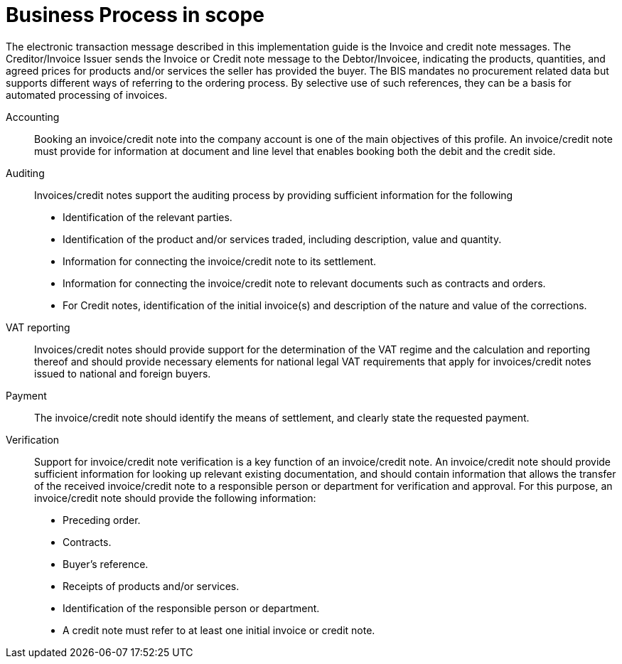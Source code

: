 [[scope]]
= Business Process in scope


The electronic transaction message described in this implementation guide is the Invoice and credit note messages. The
Creditor/Invoice Issuer sends the Invoice or Credit note message to the Debtor/Invoicee, indicating the products, quantities,
and agreed prices for products and/or services the seller has provided the buyer.
The BIS mandates no procurement related data but supports different ways of referring to the ordering process.
By selective use of such references, they can be a basis for automated processing of invoices.


Accounting::
Booking an invoice/credit note into the company account is one of the main objectives of this profile. An
invoice/credit note must provide for information at document and line level that enables booking both the
debit and the credit side.

Auditing::
Invoices/credit notes support the auditing process by providing sufficient information for the following
* Identification of the relevant parties.
* Identification of the product and/or services traded, including description, value and quantity.
* Information for connecting the invoice/credit note to its settlement.
* Information for connecting the invoice/credit note to relevant documents such as contracts and orders.
* For Credit notes, identification of the initial invoice(s) and description of the nature and value of the
corrections.

VAT reporting::
Invoices/credit notes should provide support for the determination of the VAT regime and the calculation
and reporting thereof and should provide necessary elements for national legal VAT requirements that apply
for invoices/credit notes issued to national and foreign buyers.

Payment::
The invoice/credit note should identify the means of settlement,
and clearly state the requested payment.

Verification::
Support for invoice/credit note verification is a key function of an invoice/credit note. An invoice/credit note
should provide sufficient information for looking up relevant existing documentation, and should contain
information that allows the transfer of the received invoice/credit note to a responsible person or department
for verification and approval. For this purpose, an invoice/credit note should provide the following information:
* Preceding order.
* Contracts.
* Buyer’s reference.
* Receipts of products and/or services.
* Identification of the responsible person or department.
* A credit note must refer to at least one initial invoice or credit note.
